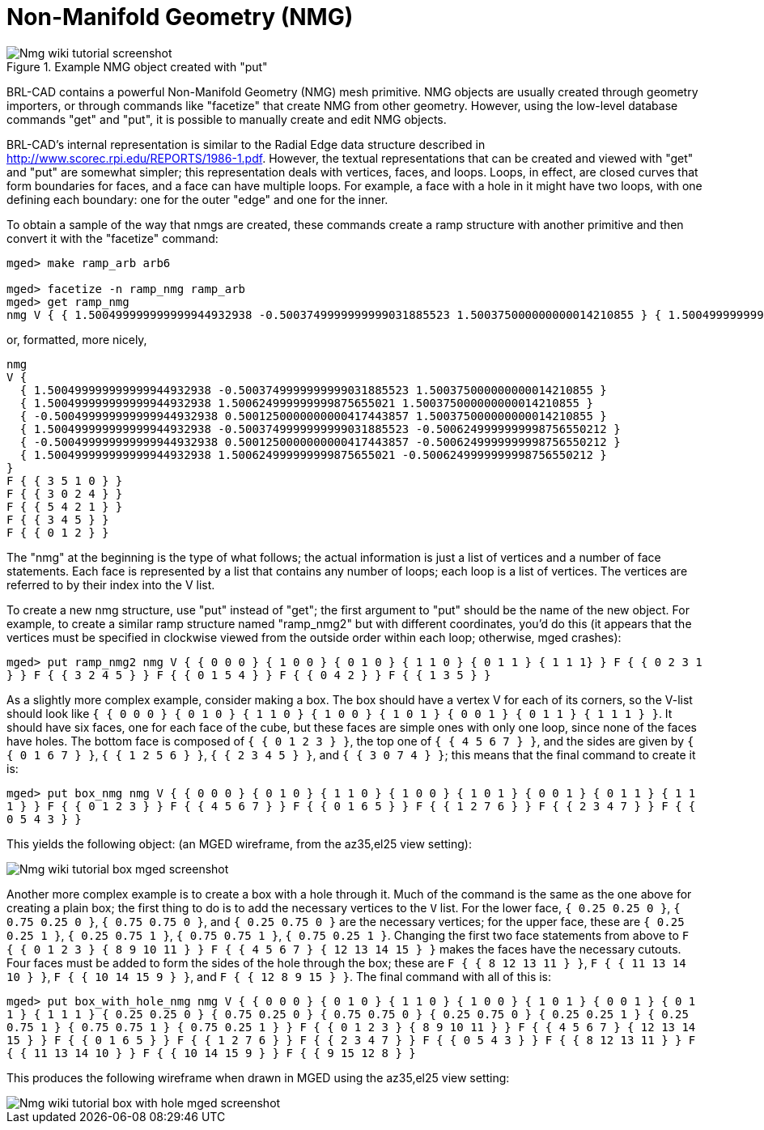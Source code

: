 = Non-Manifold Geometry (NMG)

.Example NMG object created with "put"
image::Nmg-wiki-tutorial-screenshot.png[]

BRL-CAD contains a powerful Non-Manifold Geometry (NMG) mesh
primitive.  NMG objects are usually created through geometry
importers, or through commands like "facetize" that create NMG from
other geometry. However, using the low-level database commands "get"
and "put", it is possible to manually create and edit NMG objects.

BRL-CAD's internal representation is similar to the Radial Edge data
structure described in http://www.scorec.rpi.edu/REPORTS/1986-1.pdf.
However, the textual representations that can be created and viewed
with "get" and "put" are somewhat simpler; this representation deals
with vertices, faces, and loops. Loops, in effect, are closed curves
that form boundaries for faces, and a face can have multiple
loops. For example, a face with a hole in it might have two loops,
with one defining each boundary: one for the outer "edge" and one for
the inner.

To obtain a sample of the way that nmgs are created, these commands
create a ramp structure with another primitive and then convert it
with the "facetize" command:

....
mged> make ramp_arb arb6

mged> facetize -n ramp_nmg ramp_arb
mged> get ramp_nmg
nmg V { { 1.500499999999999944932938 -0.5003749999999999031885523 1.500375000000000014210855 } { 1.500499999999999944932938 1.500624999999999875655021 1.500375000000000014210855 } { -0.500499999999999944932938 0.5001250000000000417443857 1.500375000000000014210855 } { 1.500499999999999944932938 -0.5003749999999999031885523 -0.5006249999999998756550212 } { -0.500499999999999944932938 0.5001250000000000417443857 -0.5006249999999998756550212 } { 1.500499999999999944932938 1.500624999999999875655021 -0.5006249999999998756550212 } } F { { 3 5 1 0 } } F { { 3 0 2 4 } } F { { 5 4 2 1 } } F { { 3 4 5 } } F { { 0 1 2 } }
....

or, formatted, more nicely,

....
nmg
V {
  { 1.500499999999999944932938 -0.5003749999999999031885523 1.500375000000000014210855 }
  { 1.500499999999999944932938 1.500624999999999875655021 1.500375000000000014210855 }
  { -0.500499999999999944932938 0.5001250000000000417443857 1.500375000000000014210855 }
  { 1.500499999999999944932938 -0.5003749999999999031885523 -0.5006249999999998756550212 }
  { -0.500499999999999944932938 0.5001250000000000417443857 -0.5006249999999998756550212 }
  { 1.500499999999999944932938 1.500624999999999875655021 -0.5006249999999998756550212 }
}
F { { 3 5 1 0 } }
F { { 3 0 2 4 } }
F { { 5 4 2 1 } }
F { { 3 4 5 } }
F { { 0 1 2 } }
....

The "nmg" at the beginning is the type of what follows; the actual
information is just a list of vertices and a number of face statements.
Each face is represented by a list that contains any number of loops;
each loop is a list of vertices. The vertices are referred to by their
index into the V list.

To create a new nmg structure, use "put" instead of "get"; the first
argument to "put" should be the name of the new object. For example, to
create a similar ramp structure named "ramp_nmg2" but with different
coordinates, you'd do this (it appears that the vertices must be
specified in clockwise viewed from the outside order within each loop;
otherwise, mged crashes):

`mged> put ramp_nmg2 nmg V { { 0 0 0 } { 1 0 0 } { 0 1 0 } { 1 1 0 } { 0 1 1 } { 1 1 1} } F { { 0 2 3 1 } } F { { 3 2 4 5 } } F { { 0 1 5 4 } } F { { 0 4 2 } } F { { 1 3 5 } }`

As a slightly more complex example, consider making a box. The box
should have a vertex V for each of its corners, so the V-list should
look like `{ { 0 0 0 } { 0 1 0 } { 1 1 0 } { 1 0 0 } { 1 0 1 } { 0 0 1
} { 0 1 1 } { 1 1 1 } }`.  It should have six faces, one for each face
of the cube, but these faces are simple ones with only one loop, since
none of the faces have holes.  The bottom face is composed of `{ { 0 1
2 3 } }`, the top one of `{ { 4 5 6 7 } }`, and the sides are given by
`{ { 0 1 6 7 } }`, `{ { 1 2 5 6 } }`, `{ { 2 3 4 5 } }`, and `{ { 3 0
7 4 } }`; this means that the final command to create it is:

`mged> put box_nmg nmg V { { 0 0 0 } { 0 1 0 } { 1 1 0 } { 1 0 0 } { 1 0 1 } { 0 0 1 } { 0 1 1 } { 1 1 1 } } F { { 0 1 2 3 } } F { { 4 5 6 7 } } F { { 0 1 6 5 } } F { { 1 2 7 6 } } F { { 2 3 4 7 } } F { { 0 5 4 3 } }`

This yields the following object: (an MGED wireframe, from the
az35,el25 view setting):

image::Nmg-wiki-tutorial-box-mged-screenshot.png[]

Another more complex example is to create a box with a hole
through it.  Much of the command is the same as the one above for
creating a plain box; the first thing to do is to add the necessary
vertices to the `V` list. For the lower face, `{ 0.25 0.25 0 }`, `{
0.75 0.25 0 }`, `{ 0.75 0.75 0 }`, and `{ 0.25 0.75 0 }` are the
necessary vertices; for the upper face, these are `{ 0.25 0.25 1 }`,
`{ 0.25 0.75 1 }`, `{ 0.75 0.75 1 }`, `{ 0.75 0.25 1 }`. Changing the
first two face statements from above to `F { { 0 1 2 3 } { 8 9 10 11 }
} F { { 4 5 6 7 } { 12 13 14 15 } }` makes the faces have the
necessary cutouts. Four faces must be added to form the sides of the
hole through the box; these are `F { { 8 12 13 11 } }`, `F { { 11 13
14 10 } }`, `F { { 10 14 15 9 } }`, and `F { { 12 8 9 15 } }`. The
final command with all of this is:

`mged> put box_with_hole_nmg nmg V { { 0 0 0 } { 0 1 0 } { 1 1 0 } { 1 0 0 } { 1 0 1 } { 0 0 1 } { 0 1 1 } { 1 1 1 } { 0.25 0.25 0 } { 0.75 0.25 0 } { 0.75 0.75 0 } { 0.25 0.75 0 } { 0.25 0.25 1 } { 0.25 0.75 1 } { 0.75 0.75 1 } { 0.75 0.25 1 } } F { { 0 1 2 3 } { 8 9 10 11 } } F { { 4 5 6 7 } { 12 13 14 15 } } F { { 0 1 6 5 } } F { { 1 2 7 6 } } F { { 2 3 4 7 } } F { { 0 5 4 3 } } F { { 8 12 13 11 } } F { { 11 13 14 10 } } F { { 10 14 15 9 } } F { { 9 15 12 8 } }`

This produces the following wireframe when drawn in MGED using the
az35,el25 view setting:

image::Nmg-wiki-tutorial-box-with-hole-mged-screenshot.png[]
